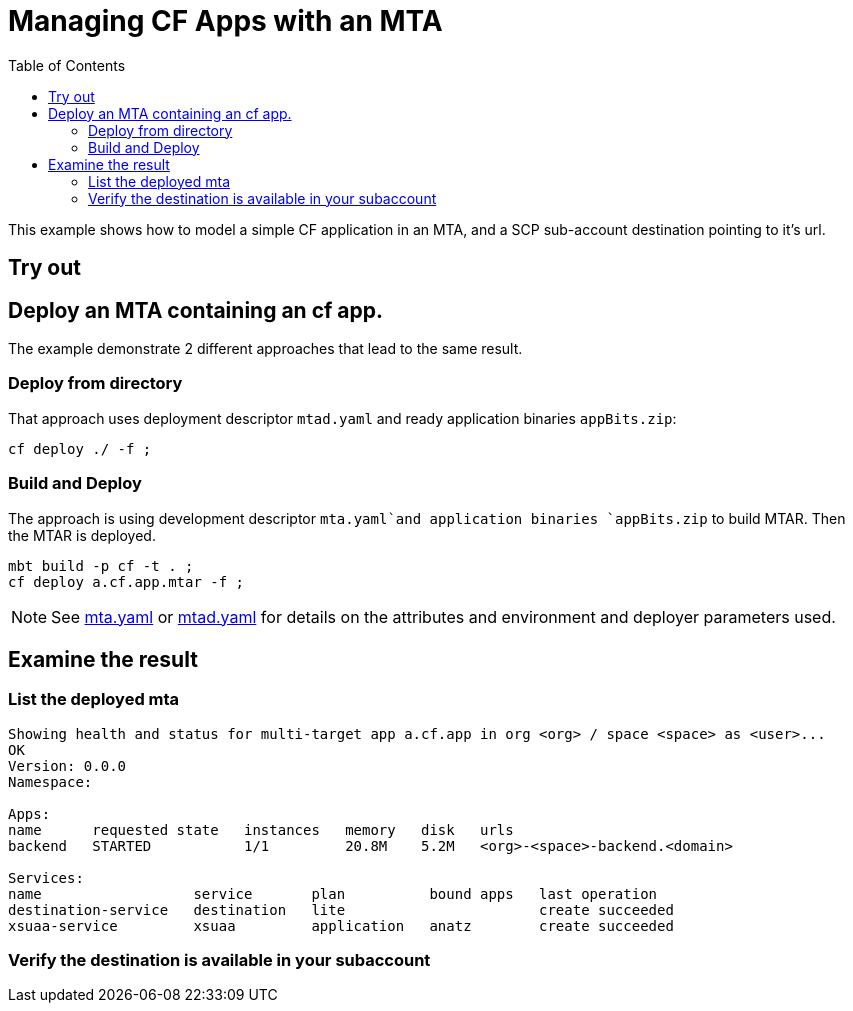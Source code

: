 :toc:

# Managing CF Apps with an MTA

This example shows how to model a simple CF application in an MTA, and a SCP sub-account destination pointing to it's url.

## Try out

## Deploy an MTA containing an cf app.

The example demonstrate 2 different approaches that lead to the same result.

### Deploy from directory
That approach uses deployment descriptor `mtad.yaml` and ready application binaries `appBits.zip`:
``` bash
cf deploy ./ -f ;
```
### Build and Deploy
The approach is using development descriptor `mta.yaml`and application binaries `appBits.zip` to build MTAR.
Then the MTAR is deployed.

``` bash
mbt build -p cf -t . ;
cf deploy a.cf.app.mtar -f ;
```

NOTE: See link:mta.yaml[mta.yaml] or link:mtad.yaml[mtad.yaml] for details on the attributes and environment and deployer parameters used.

## Examine the result

### List the deployed mta
```bash
Showing health and status for multi-target app a.cf.app in org <org> / space <space> as <user>...
OK
Version: 0.0.0
Namespace:

Apps:
name      requested state   instances   memory   disk   urls
backend   STARTED           1/1         20.8M    5.2M   <org>-<space>-backend.<domain>

Services:
name                  service       plan          bound apps   last operation
destination-service   destination   lite                       create succeeded
xsuaa-service         xsuaa         application   anatz        create succeeded
```

### Verify the destination is available in your subaccount
